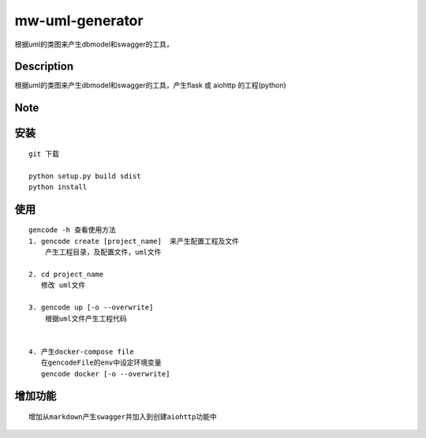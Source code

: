 ================
mw-uml-generator
================

根据uml的类图来产生dbmodel和swagger的工具，


Description
===========

根据uml的类图来产生dbmodel和swagger的工具，产生flask 或 aiohttp 的工程(python)

Note
====

安装
====
::

    git 下载

    python setup.py build sdist
    python install

使用
====
::

    gencode -h 查看使用方法
    1. gencode create [project_name]  来产生配置工程及文件
        产生工程目录，及配置文件，uml文件

    2. cd project_name
       修改 uml文件

    3. gencode up [-o --overwrite]
        根据uml文件产生工程代码


    4. 产生docker-compose file
       在gencodeFile的env中设定环境变量
       gencode docker [-o --overwrite]

增加功能
=======

::

    增加从markdown产生swagger并加入到创建aiohttp功能中